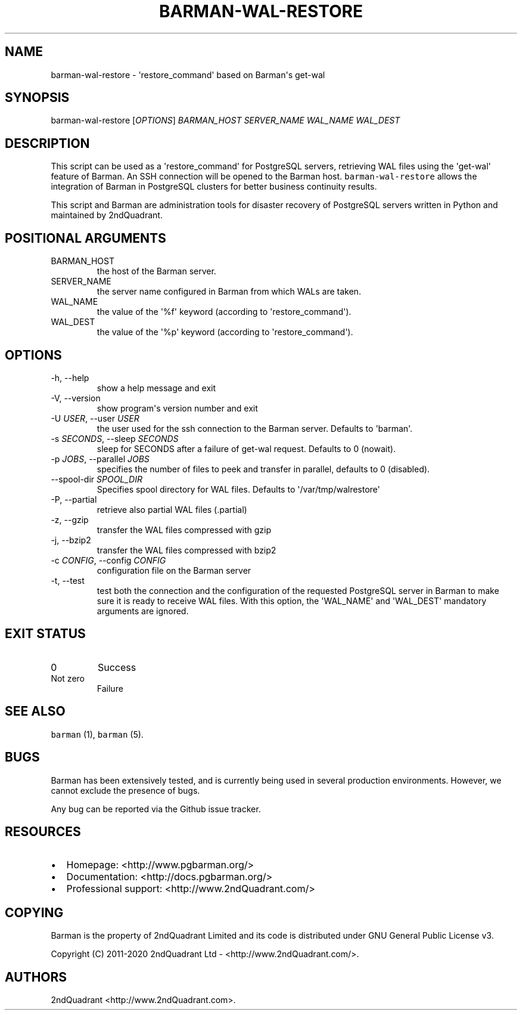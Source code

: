 .\" Automatically generated by Pandoc 2.9.2.1
.\"
.TH "BARMAN-WAL-RESTORE" "1" "July 9, 2020" "Barman User manuals" "Version 2.11"
.hy
.SH NAME
.PP
barman-wal-restore - \[aq]restore_command\[aq] based on Barman\[aq]s
get-wal
.SH SYNOPSIS
.PP
barman-wal-restore [\f[I]OPTIONS\f[R]] \f[I]BARMAN_HOST\f[R]
\f[I]SERVER_NAME\f[R] \f[I]WAL_NAME\f[R] \f[I]WAL_DEST\f[R]
.SH DESCRIPTION
.PP
This script can be used as a \[aq]restore_command\[aq] for PostgreSQL
servers, retrieving WAL files using the \[aq]get-wal\[aq] feature of
Barman.
An SSH connection will be opened to the Barman host.
\f[C]barman-wal-restore\f[R] allows the integration of Barman in
PostgreSQL clusters for better business continuity results.
.PP
This script and Barman are administration tools for disaster recovery of
PostgreSQL servers written in Python and maintained by 2ndQuadrant.
.SH POSITIONAL ARGUMENTS
.TP
BARMAN_HOST
the host of the Barman server.
.TP
SERVER_NAME
the server name configured in Barman from which WALs are taken.
.TP
WAL_NAME
the value of the \[aq]%f\[aq] keyword (according to
\[aq]restore_command\[aq]).
.TP
WAL_DEST
the value of the \[aq]%p\[aq] keyword (according to
\[aq]restore_command\[aq]).
.SH OPTIONS
.TP
-h, --help
show a help message and exit
.TP
-V, --version
show program\[aq]s version number and exit
.TP
-U \f[I]USER\f[R], --user \f[I]USER\f[R]
the user used for the ssh connection to the Barman server.
Defaults to \[aq]barman\[aq].
.TP
-s \f[I]SECONDS\f[R], --sleep \f[I]SECONDS\f[R]
sleep for SECONDS after a failure of get-wal request.
Defaults to 0 (nowait).
.TP
-p \f[I]JOBS\f[R], --parallel \f[I]JOBS\f[R]
specifies the number of files to peek and transfer in parallel, defaults
to 0 (disabled).
.TP
--spool-dir \f[I]SPOOL_DIR\f[R]
Specifies spool directory for WAL files.
Defaults to \[aq]/var/tmp/walrestore\[aq]
.TP
-P, --partial
retrieve also partial WAL files (.partial)
.TP
-z, --gzip
transfer the WAL files compressed with gzip
.TP
-j, --bzip2
transfer the WAL files compressed with bzip2
.TP
-c \f[I]CONFIG\f[R], --config \f[I]CONFIG\f[R]
configuration file on the Barman server
.TP
-t, --test
test both the connection and the configuration of the requested
PostgreSQL server in Barman to make sure it is ready to receive WAL
files.
With this option, the \[aq]WAL_NAME\[aq] and \[aq]WAL_DEST\[aq]
mandatory arguments are ignored.
.SH EXIT STATUS
.TP
0
Success
.TP
Not zero
Failure
.SH SEE ALSO
.PP
\f[C]barman\f[R] (1), \f[C]barman\f[R] (5).
.SH BUGS
.PP
Barman has been extensively tested, and is currently being used in
several production environments.
However, we cannot exclude the presence of bugs.
.PP
Any bug can be reported via the Github issue tracker.
.SH RESOURCES
.IP \[bu] 2
Homepage: <http://www.pgbarman.org/>
.IP \[bu] 2
Documentation: <http://docs.pgbarman.org/>
.IP \[bu] 2
Professional support: <http://www.2ndQuadrant.com/>
.SH COPYING
.PP
Barman is the property of 2ndQuadrant Limited and its code is
distributed under GNU General Public License v3.
.PP
Copyright (C) 2011-2020 2ndQuadrant Ltd - <http://www.2ndQuadrant.com/>.
.SH AUTHORS
2ndQuadrant <http://www.2ndQuadrant.com>.

